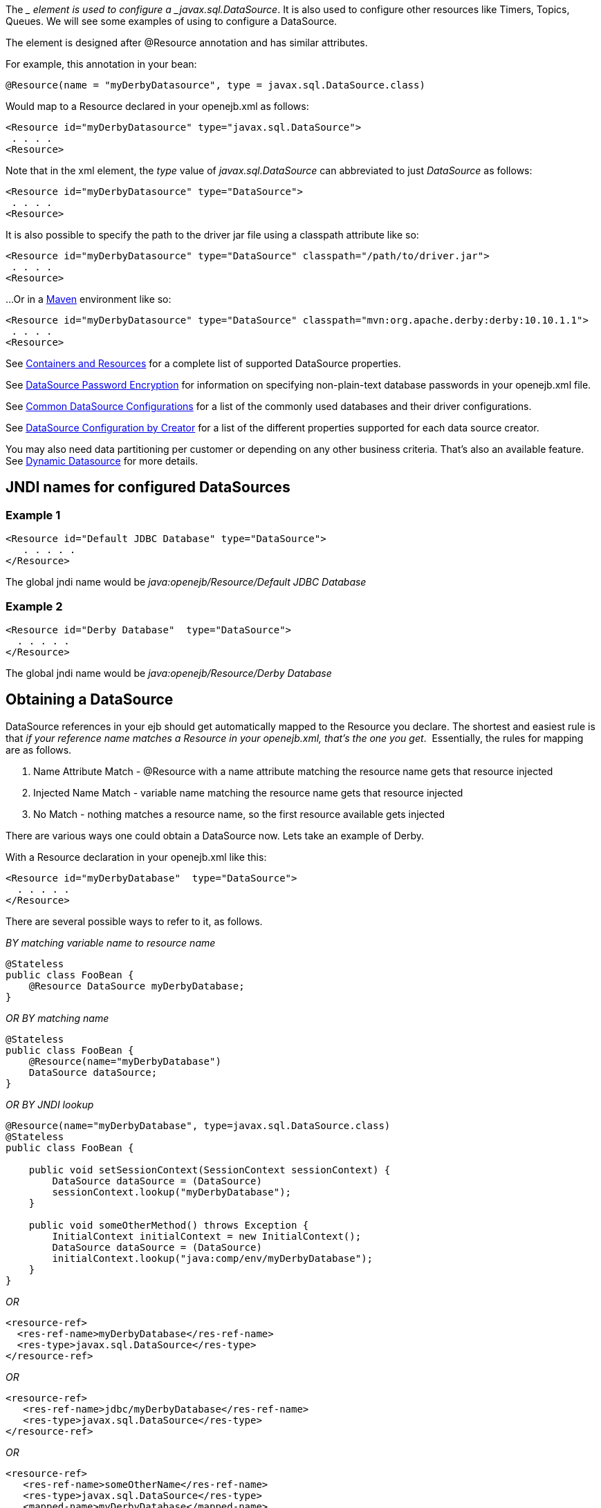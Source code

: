 :index-group: Configuration
:jbake-type: page
:jbake-status: published
:jbake-title: Configuring DataSources in tomee.xml


The __ element is used to configure a _javax.sql.DataSource_. It is also
used to configure other resources like Timers, Topics, Queues. We will
see some examples of using to configure a DataSource.

The element is designed after @Resource annotation and has similar
attributes.

For example, this annotation in your bean:

....
@Resource(name = "myDerbyDatasource", type = javax.sql.DataSource.class)
....

Would map to a Resource declared in your openejb.xml as follows:

....
<Resource id="myDerbyDatasource" type="javax.sql.DataSource">
 . . . .
<Resource>
....

Note that in the xml element, the _type_ value of _javax.sql.DataSource_
can abbreviated to just _DataSource_ as follows:

....
<Resource id="myDerbyDatasource" type="DataSource">
 . . . .
<Resource>
....

It is also possible to specify the path to the driver jar file using a
classpath attribute like so:

....
<Resource id="myDerbyDatasource" type="DataSource" classpath="/path/to/driver.jar">
 . . . .
<Resource>
....

...Or in a http://maven.apache.org/[Maven] environment like so:

....
<Resource id="myDerbyDatasource" type="DataSource" classpath="mvn:org.apache.derby:derby:10.10.1.1">
 . . . .
<Resource>  
....

See link:containers-and-resources.html[Containers and Resources] for a
complete list of supported DataSource properties.

See link:datasource-password-encryption.html[DataSource Password
Encryption] for information on specifying non-plain-text database
passwords in your openejb.xml file.

See link:common-datasource-configurations.html[Common DataSource
Configurations] for a list of the commonly used databases and their
driver configurations.

See link:datasource-configuration-by-creator.html[DataSource
Configuration by Creator] for a list of the different properties
supported for each data source creator.

You may also need data partitioning per customer or depending on any
other business criteria. That's also an available feature. See
link:dynamic-datasource.html[Dynamic Datasource] for more details.

== JNDI names for configured DataSources

=== Example 1

....
<Resource id="Default JDBC Database" type="DataSource">
   . . . . .
</Resource>
....

The global jndi name would be _java:openejb/Resource/Default JDBC
Database_

=== Example 2

....
<Resource id="Derby Database"  type="DataSource">
  . . . . .
</Resource>
....

The global jndi name would be _java:openejb/Resource/Derby Database_

== Obtaining a DataSource

DataSource references in your ejb should get automatically mapped to the
Resource you declare. The shortest and easiest rule is that _if your
reference name matches a Resource in your openejb.xml, that's the one
you get_.  Essentially, the rules for mapping are as follows.

[arabic]
. Name Attribute Match - @Resource with a name attribute matching the
resource name gets that resource injected
. Injected Name Match - variable name matching the resource name gets
that resource injected
. No Match - nothing matches a resource name, so the first resource
available gets injected

There are various ways one could obtain a DataSource now. Lets take an
example of Derby.

With a Resource declaration in your openejb.xml like this:

....
<Resource id="myDerbyDatabase"  type="DataSource">
  . . . . .
</Resource>
....

There are several possible ways to refer to it, as follows.

_BY matching variable name to resource name_

....
@Stateless
public class FooBean {
    @Resource DataSource myDerbyDatabase;
}
....

_OR BY matching name_

....
@Stateless
public class FooBean {
    @Resource(name="myDerbyDatabase")
    DataSource dataSource;
}
....

_OR BY JNDI lookup_

....
@Resource(name="myDerbyDatabase", type=javax.sql.DataSource.class)
@Stateless
public class FooBean {

    public void setSessionContext(SessionContext sessionContext) {
        DataSource dataSource = (DataSource)
        sessionContext.lookup("myDerbyDatabase");
    }

    public void someOtherMethod() throws Exception {
        InitialContext initialContext = new InitialContext();
        DataSource dataSource = (DataSource)
        initialContext.lookup("java:comp/env/myDerbyDatabase");
    }
}
....

_OR_

....
<resource-ref>
  <res-ref-name>myDerbyDatabase</res-ref-name>
  <res-type>javax.sql.DataSource</res-type>
</resource-ref>
....

_OR_

....
<resource-ref>
   <res-ref-name>jdbc/myDerbyDatabase</res-ref-name>
   <res-type>javax.sql.DataSource</res-type>
</resource-ref>
....

_OR_

....
<resource-ref>
   <res-ref-name>someOtherName</res-ref-name>
   <res-type>javax.sql.DataSource</res-type>
   <mapped-name>myDerbyDatabase</mapped-name>
</resource-ref>
....
